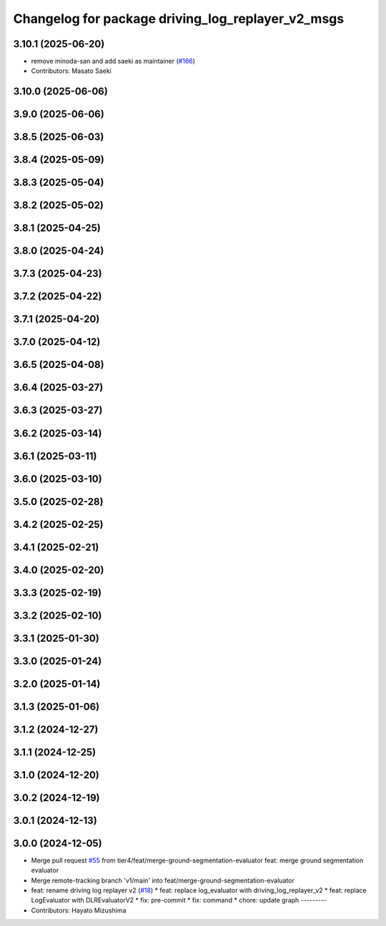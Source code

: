 ^^^^^^^^^^^^^^^^^^^^^^^^^^^^^^^^^^^^^^^^^^^^^^^^^^
Changelog for package driving_log_replayer_v2_msgs
^^^^^^^^^^^^^^^^^^^^^^^^^^^^^^^^^^^^^^^^^^^^^^^^^^

3.10.1 (2025-06-20)
-------------------
* remove minoda-san and add saeki as maintainer (`#166 <https://github.com/tier4/driving_log_replayer_v2/issues/166>`_)
* Contributors: Masato Saeki

3.10.0 (2025-06-06)
-------------------

3.9.0 (2025-06-06)
------------------

3.8.5 (2025-06-03)
------------------

3.8.4 (2025-05-09)
------------------

3.8.3 (2025-05-04)
------------------

3.8.2 (2025-05-02)
------------------

3.8.1 (2025-04-25)
------------------

3.8.0 (2025-04-24)
------------------

3.7.3 (2025-04-23)
------------------

3.7.2 (2025-04-22)
------------------

3.7.1 (2025-04-20)
------------------

3.7.0 (2025-04-12)
------------------

3.6.5 (2025-04-08)
------------------

3.6.4 (2025-03-27)
------------------

3.6.3 (2025-03-27)
------------------

3.6.2 (2025-03-14)
------------------

3.6.1 (2025-03-11)
------------------

3.6.0 (2025-03-10)
------------------

3.5.0 (2025-02-28)
------------------

3.4.2 (2025-02-25)
------------------

3.4.1 (2025-02-21)
------------------

3.4.0 (2025-02-20)
------------------

3.3.3 (2025-02-19)
------------------

3.3.2 (2025-02-10)
------------------

3.3.1 (2025-01-30)
------------------

3.3.0 (2025-01-24)
------------------

3.2.0 (2025-01-14)
------------------

3.1.3 (2025-01-06)
------------------

3.1.2 (2024-12-27)
------------------

3.1.1 (2024-12-25)
------------------

3.1.0 (2024-12-20)
------------------

3.0.2 (2024-12-19)
------------------

3.0.1 (2024-12-13)
------------------

3.0.0 (2024-12-05)
------------------
* Merge pull request `#55 <https://github.com/tier4/driving_log_replayer_v2/issues/55>`_ from tier4/feat/merge-ground-segmentation-evaluator
  feat: merge ground segmentation evaluator
* Merge remote-tracking branch 'v1/main' into feat/merge-ground-segmentation-evaluator
* feat: rename driving log replayer v2 (`#18 <https://github.com/tier4/driving_log_replayer_v2/issues/18>`_)
  * feat: replace log_evaluator with driving_log_replayer_v2
  * feat: replace LogEvaluator with DLREvaluatorV2
  * fix: pre-commit
  * fix: command
  * chore: update graph
  ---------
* Contributors: Hayato Mizushima
